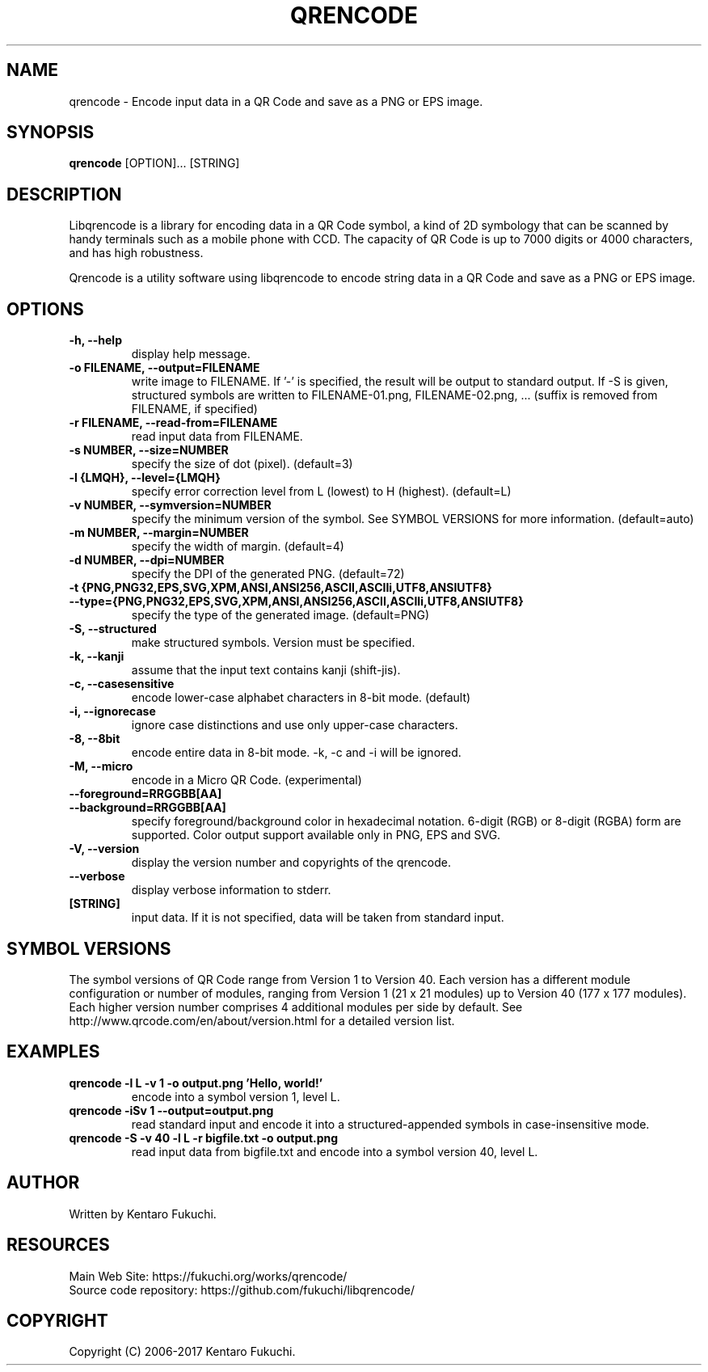 .TH QRENCODE 1 "Sep. 21, 2017" "qrencode 4.0.2"
.SH NAME
qrencode \- Encode input data in a QR Code and save as a PNG or EPS image.
.SH SYNOPSIS
.B "qrencode"
[OPTION]...
[STRING]

.SH DESCRIPTION
Libqrencode is a library for encoding data in a QR Code symbol, a kind of 2D
symbology that can be scanned by handy terminals such as a mobile phone with
CCD. The capacity of QR Code is up to 7000 digits or 4000 characters, and has
high robustness.

Qrencode is a utility software using libqrencode to encode string data in
a QR Code and save as a PNG or EPS image.

.SH OPTIONS
.TP
.B \-h, \-\-help
display help message.
.TP
.B \-o FILENAME, \-\-output=FILENAME
write image to FILENAME. If '\-' is specified, the result will be output to standard output. If \-S is given, structured symbols are written to FILENAME-01.png, FILENAME-02.png, ... (suffix is removed from FILENAME, if specified)
.TP
.B \-r FILENAME, \-\-read\-from=FILENAME
read input data from FILENAME.
.TP
.B \-s NUMBER, \-\-size=NUMBER
specify the size of dot (pixel). (default=3)
.TP
.B \-l {LMQH}, \-\-level={LMQH}
specify error correction level from L (lowest) to H (highest). (default=L)
.TP
.B \-v NUMBER, \-\-symversion=NUMBER
specify the minimum version of the symbol. See SYMBOL VERSIONS for more information. (default=auto)
.TP
.B \-m NUMBER, \-\-margin=NUMBER
specify the width of margin. (default=4)
.TP
.B \-d NUMBER, \-\-dpi=NUMBER
specify the DPI of the generated PNG. (default=72)
.TP
.PD 0
.B \-t {PNG,PNG32,EPS,SVG,XPM,ANSI,ANSI256,ASCII,ASCIIi,UTF8,ANSIUTF8}
.TP
.PD
.B \-\-type={PNG,PNG32,EPS,SVG,XPM,ANSI,ANSI256,ASCII,ASCIIi,UTF8,ANSIUTF8}
specify the type of the generated image. (default=PNG)
.TP
.B \-S, \-\-structured
make structured symbols. Version must be specified.
.TP
.B \-k, \-\-kanji
assume that the input text contains kanji (shift-jis).
.TP
.B \-c, \-\-casesensitive
encode lower-case alphabet characters in 8-bit mode. (default)
.TP
.B \-i, \-\-ignorecase
ignore case distinctions and use only upper-case characters.
.TP
.B \-8, \-\-8bit
encode entire data in 8-bit mode. \-k, \-c and \-i will be ignored.
.TP
.B \-M, \-\-micro
encode in a Micro QR Code. (experimental)
.TP
.PD 0
.B \-\-foreground=RRGGBB[AA]
.TP
.PD
.B \-\-background=RRGGBB[AA]
specify foreground/background color in hexadecimal notation.
6-digit (RGB) or 8-digit (RGBA) form are supported.
Color output support available only in PNG, EPS and SVG.
.TP
.B \-V, \-\-version
display the version number and copyrights of the qrencode.
.TP
.B \-\-verbose
display verbose information to stderr.
.TP
.B [STRING]
input data. If it is not specified, data will be taken from standard input.

.SH SYMBOL VERSIONS
The symbol versions of QR Code range from Version 1 to Version 40.
Each version has a different module configuration or number of modules,
ranging from Version 1 (21 x 21 modules) up to Version 40 (177 x 177 modules).
Each higher version number comprises 4 additional modules per side by default.
See http://www.qrcode.com/en/about/version.html for a detailed version list.

.SH EXAMPLES
.TP
.B qrencode \-l L \-v 1 \-o output.png 'Hello, world!'
encode into a symbol version 1, level L.
.TP
.B qrencode \-iSv 1 \-\-output=output.png
read standard input and encode it into a structured-appended symbols in
case-insensitive mode.
.TP
.B qrencode \-S \-v 40 \-l L \-r bigfile.txt \-o output.png
read input data from bigfile.txt and encode into a symbol version 40, level L.

.SH AUTHOR
Written by Kentaro Fukuchi.

.SH RESOURCES
.TP
Main Web Site: https://fukuchi.org/works/qrencode/
.TP
Source code repository: https://github.com/fukuchi/libqrencode/

.SH COPYRIGHT
Copyright (C) 2006-2017 Kentaro Fukuchi.
